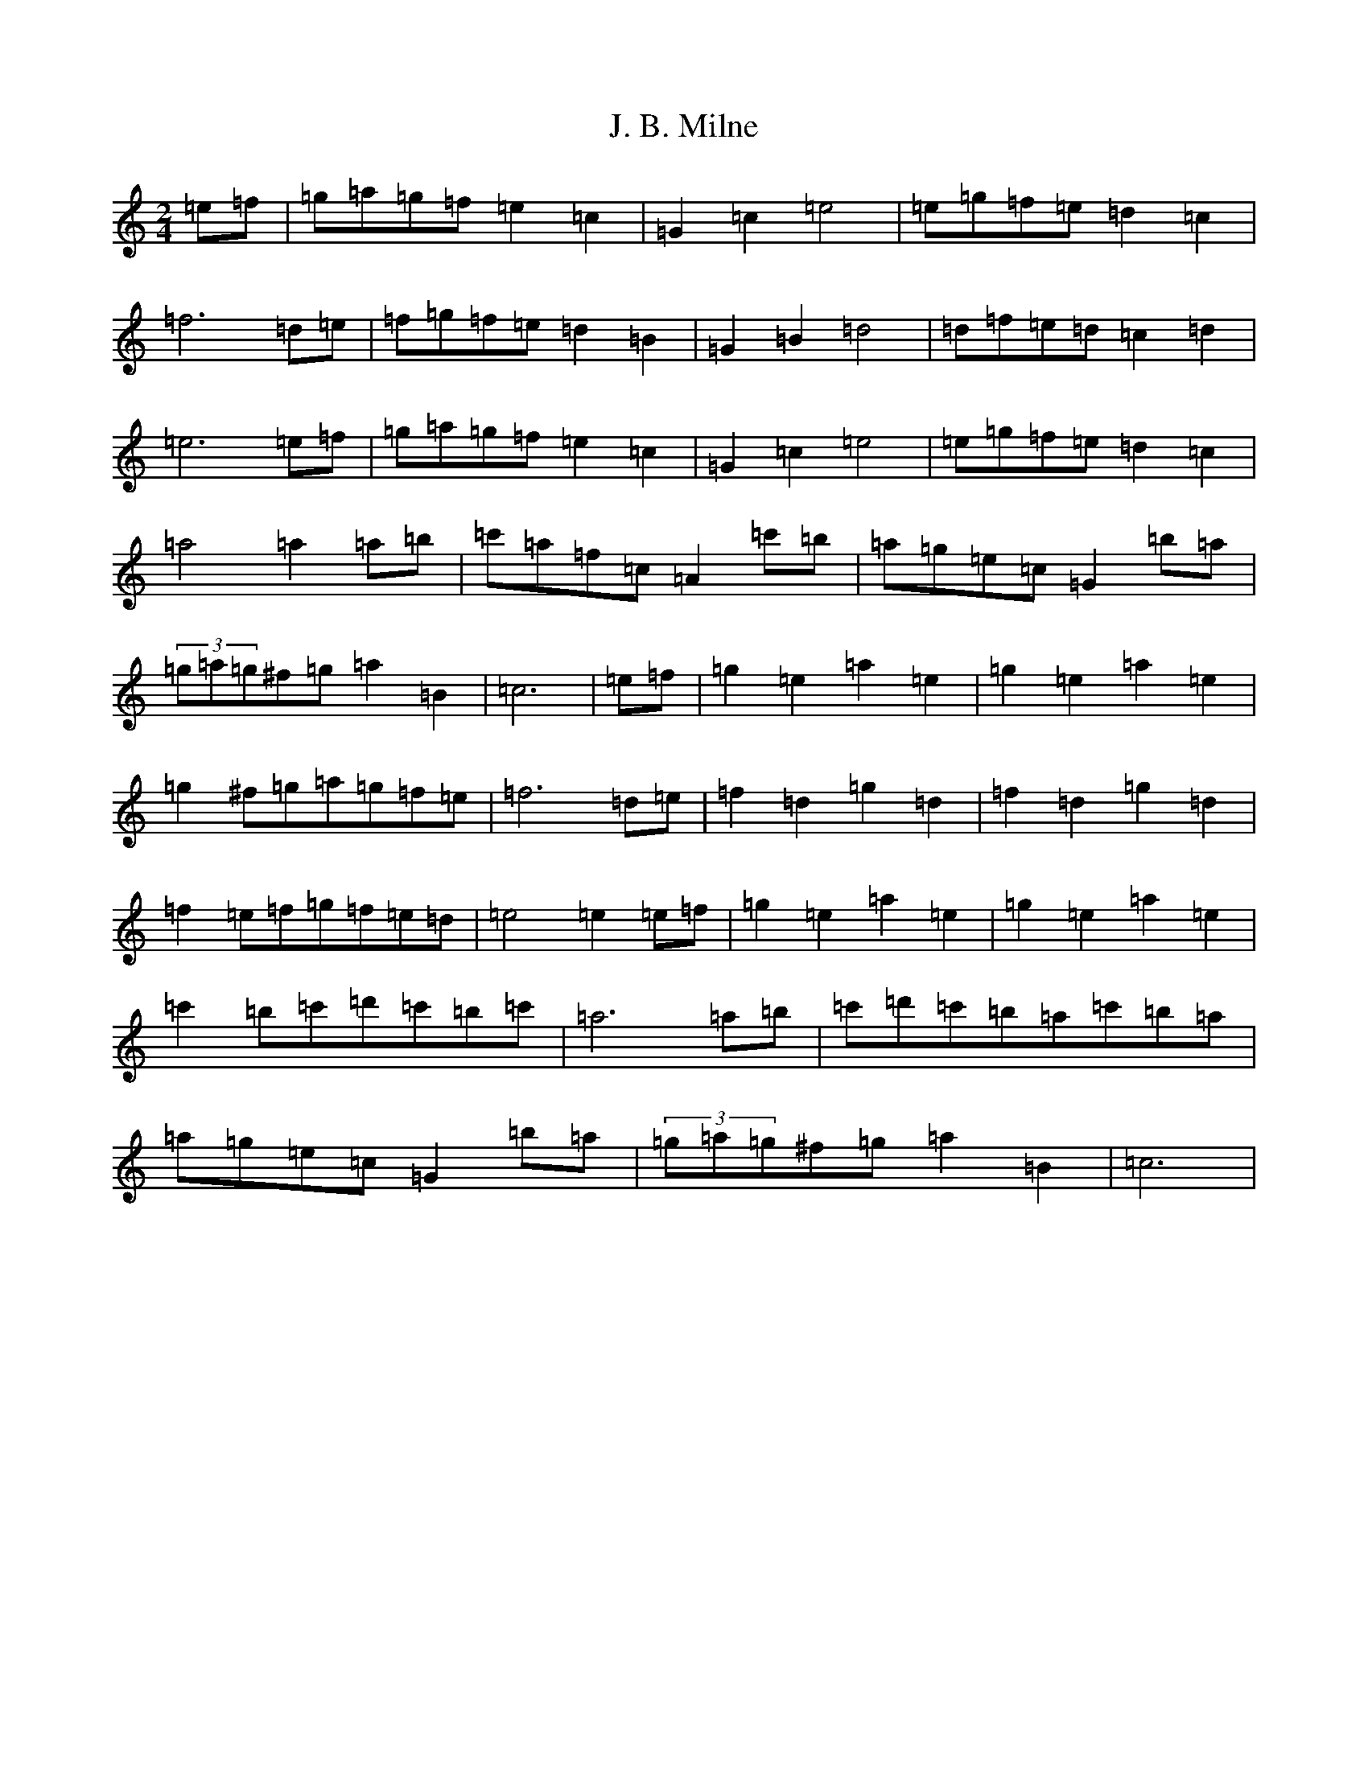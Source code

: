 X: 10051
T: J. B. Milne
S: https://thesession.org/tunes/3479#setting3479
Z: G Major
R: polka
M: 2/4
L: 1/8
K: C Major
=e=f|=g=a=g=f=e2=c2|=G2=c2=e4|=e=g=f=e=d2=c2|=f6=d=e|=f=g=f=e=d2=B2|=G2=B2=d4|=d=f=e=d=c2=d2|=e6=e=f|=g=a=g=f=e2=c2|=G2=c2=e4|=e=g=f=e=d2=c2|=a4=a2=a=b|=c'=a=f=c=A2=c'=b|=a=g=e=c=G2=b=a|(3=g=a=g^f=g=a2=B2|=c6|=e=f|=g2=e2=a2=e2|=g2=e2=a2=e2|=g2^f=g=a=g=f=e|=f6=d=e|=f2=d2=g2=d2|=f2=d2=g2=d2|=f2=e=f=g=f=e=d|=e4=e2=e=f|=g2=e2=a2=e2|=g2=e2=a2=e2|=c'2=b=c'=d'=c'=b=c'|=a6=a=b|=c'=d'=c'=b=a=c'=b=a|=a=g=e=c=G2=b=a|(3=g=a=g^f=g=a2=B2|=c6|